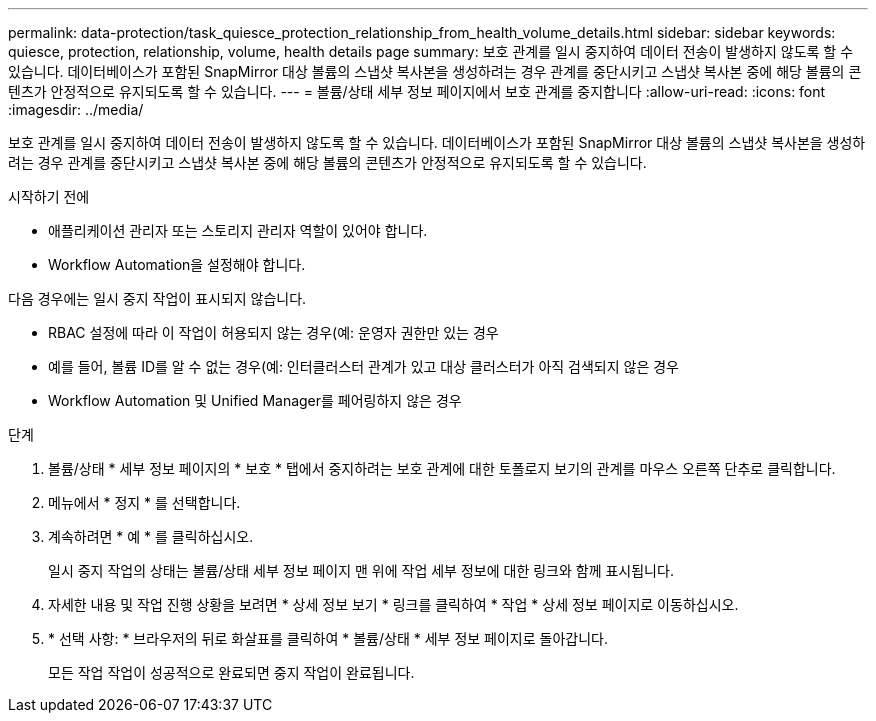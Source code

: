 ---
permalink: data-protection/task_quiesce_protection_relationship_from_health_volume_details.html 
sidebar: sidebar 
keywords: quiesce, protection, relationship, volume, health details page 
summary: 보호 관계를 일시 중지하여 데이터 전송이 발생하지 않도록 할 수 있습니다. 데이터베이스가 포함된 SnapMirror 대상 볼륨의 스냅샷 복사본을 생성하려는 경우 관계를 중단시키고 스냅샷 복사본 중에 해당 볼륨의 콘텐츠가 안정적으로 유지되도록 할 수 있습니다. 
---
= 볼륨/상태 세부 정보 페이지에서 보호 관계를 중지합니다
:allow-uri-read: 
:icons: font
:imagesdir: ../media/


[role="lead"]
보호 관계를 일시 중지하여 데이터 전송이 발생하지 않도록 할 수 있습니다. 데이터베이스가 포함된 SnapMirror 대상 볼륨의 스냅샷 복사본을 생성하려는 경우 관계를 중단시키고 스냅샷 복사본 중에 해당 볼륨의 콘텐츠가 안정적으로 유지되도록 할 수 있습니다.

.시작하기 전에
* 애플리케이션 관리자 또는 스토리지 관리자 역할이 있어야 합니다.
* Workflow Automation을 설정해야 합니다.


다음 경우에는 일시 중지 작업이 표시되지 않습니다.

* RBAC 설정에 따라 이 작업이 허용되지 않는 경우(예: 운영자 권한만 있는 경우
* 예를 들어, 볼륨 ID를 알 수 없는 경우(예: 인터클러스터 관계가 있고 대상 클러스터가 아직 검색되지 않은 경우
* Workflow Automation 및 Unified Manager를 페어링하지 않은 경우


.단계
. 볼륨/상태 * 세부 정보 페이지의 * 보호 * 탭에서 중지하려는 보호 관계에 대한 토폴로지 보기의 관계를 마우스 오른쪽 단추로 클릭합니다.
. 메뉴에서 * 정지 * 를 선택합니다.
. 계속하려면 * 예 * 를 클릭하십시오.
+
일시 중지 작업의 상태는 볼륨/상태 세부 정보 페이지 맨 위에 작업 세부 정보에 대한 링크와 함께 표시됩니다.

. 자세한 내용 및 작업 진행 상황을 보려면 * 상세 정보 보기 * 링크를 클릭하여 * 작업 * 상세 정보 페이지로 이동하십시오.
. * 선택 사항: * 브라우저의 뒤로 화살표를 클릭하여 * 볼륨/상태 * 세부 정보 페이지로 돌아갑니다.
+
모든 작업 작업이 성공적으로 완료되면 중지 작업이 완료됩니다.


